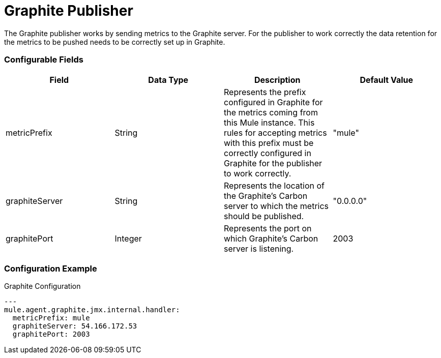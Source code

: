 = Graphite Publisher

The Graphite publisher works by sending metrics to the Graphite server. For the
publisher to work correctly the data retention for the metrics to be pushed needs
to be correctly set up in Graphite.

=== Configurable Fields


|===
|Field | Data Type |Description |Default Value

|metricPrefix
|String
|Represents the prefix configured in Graphite for the metrics coming from this Mule instance.
This rules for accepting metrics with this prefix must be correctly configured in Graphite for the publisher to work correctly.
|"mule"

|graphiteServer
|String
|Represents the location of the Graphite's Carbon server to which the metrics should be published.
|"0.0.0.0"

|graphitePort
|Integer
|Represents the port on which Graphite's Carbon server is listening.
|2003


|===



=== Configuration Example

[source,yaml]
.Graphite Configuration
....
---
mule.agent.graphite.jmx.internal.handler:
  metricPrefix: mule
  graphiteServer: 54.166.172.53
  graphitePort: 2003
....








